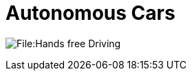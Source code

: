 = Autonomous Cars

image:https://en.wikipedia.org/wiki/Autonomous_car#/media/File:Hands-free_Driving.jpg[]